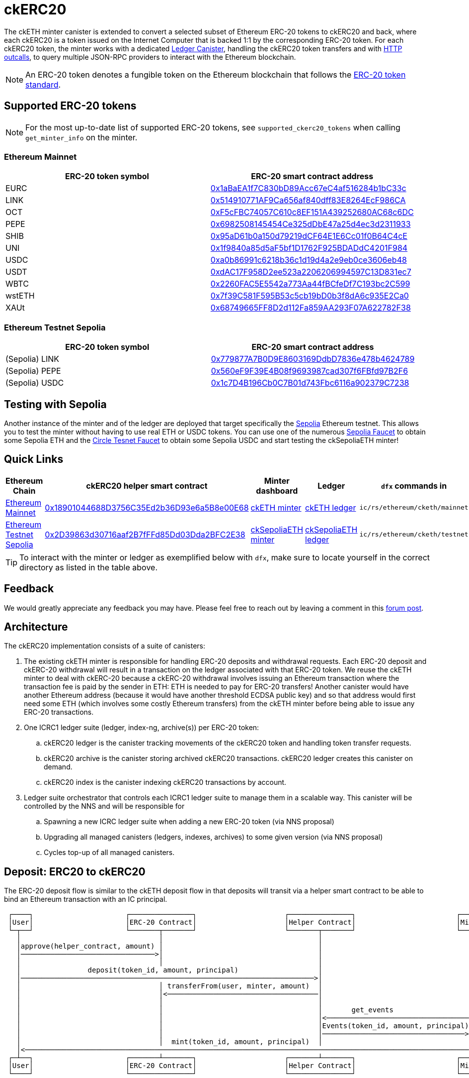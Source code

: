 = ckERC20 +

The ckETH minter canister is extended to convert a selected subset of Ethereum ERC-20  tokens to ckERC20 and back, where each ckERC20 is a token issued on the Internet Computer that is backed 1:1 by the corresponding ERC-20 token. For each ckERC20 token, the minter works with a dedicated link:../../../ledger_suite/icrc1/README.md[Ledger Canister], handling the ckERC20 token transfers and with https://internetcomputer.org/https-outcalls[HTTP outcalls], to query multiple JSON-RPC providers to interact with the Ethereum blockchain.

NOTE: An ERC-20 token denotes a fungible token on the Ethereum blockchain that follows the https://eips.ethereum.org/EIPS/eip-20[ERC-20 token standard].

== Supported ERC-20 tokens

NOTE: For the most up-to-date list of supported ERC-20 tokens, see `supported_ckerc20_tokens` when calling `get_minter_info` on the minter.

=== Ethereum Mainnet

|===
| ERC-20 token symbol | ERC-20 smart contract address

|EURC
|https://etherscan.io/token/0x1aBaEA1f7C830bD89Acc67eC4af516284b1bC33c[0x1aBaEA1f7C830bD89Acc67eC4af516284b1bC33c]

|LINK
|https://etherscan.io/token/0x514910771AF9Ca656af840dff83E8264EcF986CA[0x514910771AF9Ca656af840dff83E8264EcF986CA]

|OCT
|https://etherscan.io/token/0xF5cFBC74057C610c8EF151A439252680AC68c6DC[0xF5cFBC74057C610c8EF151A439252680AC68c6DC]

|PEPE
|https://etherscan.io/token/0x6982508145454Ce325dDbE47a25d4ec3d2311933[0x6982508145454Ce325dDbE47a25d4ec3d2311933]

|SHIB
|https://etherscan.io/token/0x95aD61b0a150d79219dCF64E1E6Cc01f0B64C4cE[0x95aD61b0a150d79219dCF64E1E6Cc01f0B64C4cE]

|UNI
|https://etherscan.io/token/0x1f9840a85d5aF5bf1D1762F925BDADdC4201F984[0x1f9840a85d5aF5bf1D1762F925BDADdC4201F984]

|USDC
|https://etherscan.io/token/0xa0b86991c6218b36c1d19d4a2e9eb0ce3606eb48[0xa0b86991c6218b36c1d19d4a2e9eb0ce3606eb48]

|USDT
|https://etherscan.io/token/0xdAC17F958D2ee523a2206206994597C13D831ec7[0xdAC17F958D2ee523a2206206994597C13D831ec7]

|WBTC
|https://etherscan.io/token/0x2260FAC5E5542a773Aa44fBCfeDf7C193bc2C599[0x2260FAC5E5542a773Aa44fBCfeDf7C193bc2C599]

|wstETH
|https://etherscan.io/token/0x7f39C581F595B53c5cb19bD0b3f8dA6c935E2Ca0[0x7f39C581F595B53c5cb19bD0b3f8dA6c935E2Ca0]

|XAUt
|https://etherscan.io/token/0x68749665FF8D2d112Fa859AA293F07A622782F38[0x68749665FF8D2d112Fa859AA293F07A622782F38]
|===

=== Ethereum Testnet Sepolia

|===
| ERC-20 token symbol | ERC-20 smart contract address

|(Sepolia) LINK
|https://sepolia.etherscan.io/address/0x779877A7B0D9E8603169DdbD7836e478b4624789[0x779877A7B0D9E8603169DdbD7836e478b4624789]

|(Sepolia) PEPE
|https://sepolia.etherscan.io/address/0x560eF9F39E4B08f9693987cad307f6FBfd97B2F6[0x560eF9F39E4B08f9693987cad307f6FBfd97B2F6]

|(Sepolia) USDC
|https://sepolia.etherscan.io/address/0x1c7D4B196Cb0C7B01d743Fbc6116a902379C7238[0x1c7D4B196Cb0C7B01d743Fbc6116a902379C7238]
|===

== Testing with Sepolia

Another instance of the minter and of the ledger are deployed that target specifically the link:https://moralis.io/sepolia-testnet-guide-what-is-the-sepolia-testnet/[Sepolia] Ethereum testnet.
This allows you to test the minter without having to use real ETH or USDC tokens.
You can use one of the numerous link:https://sepoliafaucet.com/[Sepolia Faucet] to obtain some Sepolia ETH and the link:https://faucet.circle.com/[Circle Tesnet Faucet] to obtain some Sepolia USDC and start testing the ckSepoliaETH minter!

== Quick Links

|===
|Ethereum Chain |ckERC20 helper smart contract |Minter dashboard|Ledger|`dfx` commands in

|link:https://github.com/ethereum-lists/chains/blob/master/_data/chains/eip155-1.json[Ethereum Mainnet]
|link:https://etherscan.io/address/0x18901044688D3756C35Ed2b36D93e6a5B8e00E68[0x18901044688D3756C35Ed2b36D93e6a5B8e00E68]
|link:https://sv3dd-oaaaa-aaaar-qacoa-cai.raw.icp0.io/dashboard[ckETH minter]
|link:https://dashboard.internetcomputer.org/canister/ss2fx-dyaaa-aaaar-qacoq-cai[ckETH ledger]
| `ic/rs/ethereum/cketh/mainnet`

|link:https://github.com/ethereum-lists/chains/blob/master/_data/chains/eip155-11155111.json[Ethereum Testnet Sepolia]
|link:https://sepolia.etherscan.io/address/0x2D39863d30716aaf2B7fFFd85Dd03Dda2BFC2E38[0x2D39863d30716aaf2B7fFFd85Dd03Dda2BFC2E38]
|link:https://jzenf-aiaaa-aaaar-qaa7q-cai.raw.icp0.io/dashboard[ckSepoliaETH minter]
|link:https://dashboard.internetcomputer.org/canister/apia6-jaaaa-aaaar-qabma-cai[ckSepoliaETH ledger]
| `ic/rs/ethereum/cketh/testnet`
|===

TIP: To interact with the minter or ledger as exemplified below with `dfx`, make sure to locate yourself in the correct directory as listed in the table above.

== Feedback

We would greatly appreciate any feedback you may have.
Please feel free to reach out by leaving a comment in this link:https://forum.dfinity.org/t/cketh-a-canister-issued-ether-twin-token-on-the-ic/22819/1[forum post].

== Architecture

The ckERC20 implementation consists of a suite of canisters:

. The existing ckETH minter is responsible for handling ERC-20 deposits and withdrawal requests. Each ERC-20 deposit and ckERC-20 withdrawal will result in a transaction on the ledger associated with that ERC-20 token. We reuse the ckETH minter to deal with ckERC-20 because a ckERC-20 withdrawal involves issuing an Ethereum transaction where the transaction fee is paid by the sender in ETH: ETH is needed to pay for ERC-20 transfers! Another canister would have another Ethereum address (because it would have another threshold ECDSA public key) and so that address would first need some ETH (which involves some costly Ethereum transfers) from the ckETH minter before being able to issue any ERC-20 transactions.
. One ICRC1 ledger suite (ledger, index-ng, archive(s)) per ERC-20 token:
.. ckERC20 ledger is the canister tracking movements of the ckERC20 token and handling token transfer requests.
.. ckERC20 archive is the canister storing archived ckERC20 transactions. ckERC20 ledger creates this canister on demand.
.. ckERC20 index is the canister indexing ckERC20 transactions by account.
. Ledger suite orchestrator that controls each ICRC1 ledger suite to manage them in a scalable way. This canister will be controlled by the NNS and will be responsible for
.. Spawning a new ICRC ledger suite when adding a new ERC-20 token (via NNS proposal)
.. Upgrading all managed canisters (ledgers, indexes, archives) to some given version (via NNS proposal)
.. Cycles top-up of all managed canisters.


== Deposit: ERC20 to ckERC20

The ERC-20 deposit flow is similar to the ckETH deposit flow in that deposits will transit via a helper smart contract to be able to bind an Ethereum transaction with an IC principal.

----
 ┌────┐                      ┌───────────────┐                     ┌───────────────┐                        ┌──────┐
 │User│                      │ERC-20 Contract│                     │Helper Contract│                        │Minter│
 └─┬──┘                      └───────┬───────┘                     └───────┬───────┘                        └──┬───┘
   │                                 │                                     │                                   │
   │approve(helper_contract, amount) │                                     │                                   │
   │────────────────────────────────>│                                     │                                   │
   │                                 │                                     │                                   │
   │                deposit(token_id, amount, principal)                   │                                   │
   │──────────────────────────────────────────────────────────────────────>│                                   │
   │                                 │ transferFrom(user, minter, amount)  │                                   │
   │                                 │<────────────────────────────────────│                                   │
   │                                 │                                     │                                   │
   │                                 │                                     │       get_events                  │
   │                                 │                                     │<──────────────────────────────────│
   │                                 │                                     │Events(token_id, amount, principal)│
   │                                 │                                     │──────────────────────────────────>│
   │                                 │  mint(token_id, amount, principal)  │                                   │
   │<──────────────────────────────────────────────────────────────────────────────────────────────────────────│
 ┌─┴──┐                      ┌───────┴───────┐                     ┌───────┴───────┐                        ┌──┴───┐
 │User│                      │ERC-20 Contract│                     │Helper Contract│                        │Minter│
 └────┘                      └───────────────┘                     └───────────────┘                        └──────┘
----

[WARNING]
.Address of the helper smart contract
====
The address of the helper smart contract may change in the future when the minter is upgraded.
Please verify the address of the helper contract **before** any important transfer by querying the minter as follows
and checking the field `erc20_helper_contract_address`:
[source,shell]
----
dfx canister --network ic call minter get_minter_info
----
====

Similarly to ckETH, the IC principal passed to the helper smart contract must be encoded as a
`bytes32` array. The simplest way to convert your IC principal to the smart contract argument is to use the link:https://sv3dd-oaaaa-aaaar-qacoa-cai.raw.icp0.io/dashboard[minter dashboard].
Refer to xref:cketh.adoc#deposit_eth_to_cketh[Deposit: ETH to ckETH] to see other methods.
[WARNING]
====
* It's critical that the encoded IC principal is correct otherwise the funds will be lost.
* The helper smart contracts for Ethereum and for Sepolia have different addresses (refer to the above table).
====

The ERC-20 -> ckERC-20 flow involves the following steps:

. The user submits an Ethereum transaction calling the `approve` function of the ERC-20 smart contract to allow the helper smart contract address to use some of the user’s funds. Depending on the amount specified, additional deposits may not need to be approved beforehand. The `approve` function can be invoked directly on the contract's Etherscan page after connecting any of Web3-capable wallets.
. The user calls the link:https://etherscan.io/address/0x18901044688D3756C35Ed2b36D93e6a5B8e00E68#writeContract[minter helper contract] `depositErc20` method of the helper smart contract (just as `approve` this method can be called from contract's Etherscan page) specifying
.. The ERC-20 smart contract address. This identifies the ERC-20 token being deposited.
.. The amount of ERC-20 tokens being deposited.
.. The IC principal encoded as a `bytes32`.
.. The IC ledger subaccount, use `0x` to use the default subaccount. Together with the IC principal, they uniquely identify an IC ledger account to which the amount of ckERC-20 should be minted.
. The helper smart contract does the following steps within the *same* Ethereum transaction
.. Call `transferFrom` on the ERC-20 smart contract to transfer the given amount of ERC-20 tokens from the user’s address to the minter’s address. (This requires that the smart contract’s address was previously approved as in step 2).
.. Emits the `ReceivedEthOrErc20(address,address,uint,bytes32,bytes32)` event
... The first `address` argument is the ERC-20 smart contract Ethereum address.
... The second `address` argument is the source Ethereum address.
... The `uint` argument is the deposit value.
... The first `bytes32` argument encodes the IC principal.
... The second `bytes32` argument encodes the ledger subaccount. Both principal and subaccount identity the receiver of ckERC20 on the IC.
. The scrapping of the logs will be done as in ckETH, meaning that ckETH minter executes the following steps on a timer:
.. Query the latest finalized block number using the `eth_getBlockByNumber` RPC endpoint. If the finalized block number hasn't changed since the last timer execution, skip the rest of the timer logic.
.. Use the `eth_getLogs` RPC endpoint to fetch the helper smart contract logs from the previous finalized block number to the block number obtained at the previous step. The response is an array of events, where each event includes in particular the transaction hash `transactionHash` and the log entry index `logIndex`. Parse `ReceivedEthOrErc20` events contained in the logs.
.. For each new event, if the `transactionHash` was not seen before (minter keeps track of minted transactions), check that the sender of the transaction is not on the blocklist and mint ckERC20 and include the transaction hash and the log entry index in the ckERC-20 mint transaction memo (ICRC-1 ledger feature). Add the `transactionHash` to the list of seen transactions kept by the minter. If the sender of the transaction was a blocked address, then the minter does not mint ckERC20, but still marks the transaction hash as seen.


[WARNING]
.Supported ERC-20 tokens
====
Note that the helper smart contract does not enforce any whitelist of allowed ERC-20 tokens. This is enforced by the minter, which fetches logs only for the supported ERC-20 tokens. Therefore, funds of unsupported ERC-20 tokens could be deposited via the helper smart contract, but the minter will not know anything about it. To avoid any loss of funds, please verify **before** any important transfer that the desired ERC-20 token is supported by querying the minter as follows
and checking the field `supported_ckerc20_tokens`:
[source,shell]
----
dfx canister --network ic call minter get_minter_info
----
====

.Deposit of Sepolia USDC -> ckSepoliaUSDC
====
To make things more concrete, we consider a deposit of 2 Sepolia USDC, whose contract is available at link:https://sepolia.etherscan.io/address/0x1c7d4b196cb0c7b01d743fbc6116a902379c7238[0x1c7D4B196Cb0C7B01d743Fbc6116a902379C7238], involving the following steps:

. The user approves the helper smart contract to use some of their Sepolia USDC tokens. Depending on the approved amount and the afterward deposited amount, this could be a one-time transaction per deposit or, if the approved amount is high enough, the same approval could be re-used for several deposits from that user and ERC-20 token.
.. Transaction link:https://sepolia.etherscan.io/tx/0xfff3b1ce9ee6f97b062a4425a75b91d9a840d572ac0ce29c1337896a6c2280bc[0xfff3b1ce9ee6f97b062a4425a75b91d9a840d572ac0ce29c1337896a6c2280bc] to approve 2 Sepolia USDC tokens to be used by the helper smart contract.
.. Gas: `55_437`
. The user calls the `deposit` method of the helper smart contract to transfer the Sepolia USDC tokens to the minter's address. This is a one-time transaction per deposit.
.. Transaction link:https://sepolia.etherscan.io/tx/0x09163e2159686fb076009e22846ac6b47dd003bab71bc71dec4fc5d832adaf50[0x09163e2159686fb076009e22846ac6b47dd003bab71bc71dec4fc5d832adaf50] to deposit 2 Sepolia USDC tokens to the minter's address.
.. Gas: `54_113`

Assuming a gas price of 25 gwei/gas and 3000 USD/ETH, a deposit costs around 8 USD that breaks as follows

. 4.2 USD for the approval transaction
. 4.1 USD for the deposit transaction

The exact cost will depend on the gas cost of the involved ERC-20 operations (`approve`, `transferFrom`) and will vary between each ERC-20 smart contract.
====

== Withdrawal: ckERC20 to ERC20

The ckERC-20 → ERC-20 conversion flow is similar to the ckETH → ETH conversion flow explained in the link:cketh.adoc#withdrawal_eth_to_cketh[Withdrawal: ETH to ckETH] section; however, it contains an additional step involving the approval of the ckETH ledger to spend some of the user's ckETH tokens on behalf of the minter to allow to pay for the transaction fee. This is needed because an ERC-20 transaction on Ethereum requires ETH to pay for the transaction fee.

----
 ┌────┐                    ┌────────────┐           ┌──────────────┐       ┌──────┐                              ┌────────────────┐
 │User│                    │ckETH Ledger│           │ckERC20 Ledger│       │Minter│                              │Ethereum Network│
 └─┬──┘                    └─────┬──────┘           └──────┬───────┘       └──┬───┘                              └───────┬────────┘
   │                             │                         │                  │                                          │
   │icrc2_approve(minter, tx_fee)│                         │                  │                                          │
   │────────────────────────────>│                         │                  │                                          │
   │               icrc2_approve(minter, amount)           │                  │                                          │
   │──────────────────────────────────────────────────────>│                  │                                          │
   │                             │                         │                  │                                          │
   │                             │                         │                  │                                          │
   │                             │                         │                  │                                          │
   │    withdraw_erc20(ckerc20_ledger_id, amount, destination_eth_address)    │                                          │
   │─────────────────────────────────────────────────────────────────────────>│                                          │
   │                             │                         │                  │                                          │
   │                             │                         │                  │ eth_sendRawTransaction                   │
   │                             │                         │                  │ (destination_eth_address, amount)        │
   │                             │                         │                  │─────────────────────────────────────────>│
 ┌─┴──┐                    ┌─────┴──────┐           ┌──────┴───────┐       ┌──┴───┐                              ┌───────┴────────┐
 │User│                    │ckETH Ledger│           │ckERC20 Ledger│       │Minter│                              │Ethereum Network│
 └────┘                    └────────────┘           └──────────────┘       └──────┘                              └────────────────┘
----

The ckERC-20 → ERC-20 conversion flow involves the following steps:

1. The user calls the ckETH ledger to approve the minter to burn some of the user's ckETH tokens to pay for the transaction fees. The exact amount of ckETH needed depends on the current Ethereum gas price, which can greatly fluctuate. The following example approves the minter for 1 ETH, which could potentially allow for multiple withdrawals without having to approve the minter each time.
+
[source,shell]
----
dfx canister --network ic call ledger icrc2_approve "(record { spender = record { owner = principal \"$(dfx canister id minter --network ic)\" }; amount = 1_000_000_000_000_000_000:nat })"
----
2. The user calls the ckERC20 ledger to approve minter to burn some of the user's ckERC20 tokens. Note that the ledger id of the corresponding ckERC20 token is returned by the `get_minter_info` query on the minter and the `LARGE_AMOUNT_CK_TOKEN` should take the amount of decimals corresponding to the ERC20 contract being used.
+
[source,shell]
----
dfx canister --network ic call CKERC20_LEDGER icrc2_approve "(record { spender = record { owner = principal \"$(dfx canister id minter --network ic)\" }; amount = LARGE_AMOUNT_CK_TOKEN:nat })"
----
3. The user calls the `withdraw_erc20` endpoint on the ckETH minter that specifies
+
--
.. the ERC-20 token identified by the ledger id of that token,
.. the desired withdrawal amount in the smallest unit of that token (e.g., 1 USDC = 1_000_000 USDC cents),
.. the Ethereum destination address.
.. optionally, from which subaccounts the ckETH for the transaction fee and the ckERC20 for the withdrawal should be burned. They do not need to be the same subaccount.
--
+
[source,shell]
----
dfx canister --network ic call minter withdraw_erc20 "(record { amount = AMOUNT_CK_TOKEN:nat; ckerc20_ledger_id = principal \"CKERC20_LEDGER\"; recipient = \"ETH_ADDRESS\"})"
----

After having called `withdraw_erc20`, the user does not need to do anything else. The minter will take care of the rest:

. The minter checks the desired destination address against the blocklist, and rejects the request if the destination is blocked.
. The ckETH minter attempts to estimate the current transaction fee and tries to burn the necessary amount of ckETH to pay for the transaction. The `gas_limit` for ckERC20 withdrawals is currently fixed to `65_000` and should be sufficient for standard ERC-20 contracts. This estimate must include some safety margin to ensure that the minter can resubmit the transaction if necessary, which requires an increase of at least 10% in the max priority fee per gas. If the burn fails (e.g., insufficient funds), the withdrawal request will be rejected. If the burn succeeds, the burn transaction index is used as the request identifier.
. The minter attempts to burn the specified token amount from the user account on the ckERC20 ledger. If the burn succeeds, the minter schedules a withdrawal task. If the burn fails (e.g., insufficient funds), the minter schedules the reimbursement of the burnt ckETH amount from the previous step minus some (small) penalty fee.
. The ckETH minter constructs a 0-ETH amount transaction containing the ERC-20 withdrawal (in `data` field) to the Ethereum network.
. The user can query the withdrawal status using the identifier from the erc20_withdraw response.
. Once the transaction gets enough confirmations, the minter considers the transaction finalized.
. The minter retrieves the receipt of the finalized transaction (as done currently by the ckETH minter) and will reimburse the ckERC20 tokens in case the transaction failed. Overcharged transaction fees are not reimbursed.

== Adding a new ckERC20 token

Any ERC-20 token on Ethereum can be brought to the Internet Computer by adding a new ckERC20 token, which simply requires a single upgrade proposal targeting the ckERC20 ledger suite orchestrator canister `vxkom-oyaaa-aaaar-qafda-cai`. We refer the interested reader to the corresponding xref:../../ledger-suite-orchestrator/README.adoc#add-new-ckerc20[section] in the ledger suite orchestrator documentation.
